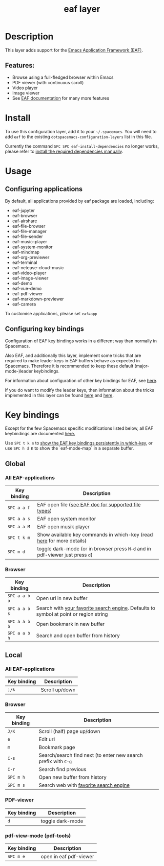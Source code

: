 #+TITLE: eaf layer

#+TAGS: layer|web service

* Table of Contents                     :TOC_5_gh:noexport:
- [[#description][Description]]
  - [[#features][Features:]]
- [[#install][Install]]
- [[#usage][Usage]]
  - [[#configuring-applications][Configuring applications]]
  - [[#configuring-key-bindings][Configuring key bindings]]
- [[#key-bindings][Key bindings]]
  - [[#global][Global]]
    - [[#all-eaf-applications][All EAF-applications]]
    - [[#browser][Browser]]
  - [[#local][Local]]
    - [[#all-eaf-applications-1][All EAF-applications]]
    - [[#browser-1][Browser]]
    - [[#pdf-viewer][PDF-viewer]]
    - [[#pdf-view-mode-pdf-tools][pdf-view-mode (pdf-tools)]]

* Description
This layer adds support for the [[https://github.com/emacs-eaf/emacs-application-framework][Emacs Application Framework (EAF)]].

** Features:
- Browse using a full-fledged browser within Emacs
- PDF viewer (with continuous scroll)
- Video player
- Image viewer
- See [[https://github.com/emacs-eaf/emacs-application-framework#launch-eaf-applications][EAF documentation]] for many more features

* Install
To use this configuration layer, add it to your =~/.spacemacs=. You will need to
add =eaf= to the existing =dotspacemacs-configuration-layers= list in this
file.

Currently the command =SPC SPC eaf-install-dependencies= no longer works, please
refer to [[https://github.com/emacs-eaf/emacs-application-framework#dependency-list][install the required dependencies manually]].

* Usage
** Configuring applications
By default, all applications provided by eaf package are loaded, including:

- eaf-jupyter
- eaf-browser
- eaf-airshare
- eaf-file-browser
- eaf-file-manager
- eaf-file-sender
- eaf-music-player
- eaf-system-monitor
- eaf-mindmap
- eaf-org-previewer
- eaf-terminal
- eaf-netease-cloud-music
- eaf-video-player
- eaf-image-viewer
- eaf-demo
- eaf-vue-demo
- eaf-pdf-viewer
- eaf-markdown-previewer
- eaf-camera

To customise applications, please set =eaf=app=

** Configuring key bindings
Configuration of EAF key bindings works in a different way than normally in Spacemacs.

Also EAF, and additionally this layer, implement some tricks that are
required to make leader keys in EAF buffers behave as expected in Spacemacs.
Therefore it is recommended to keep these default (major-mode-)leader
keybindings.

For information about configuration of other key bindings for EAF, see [[https://github.com/emacs-eaf/emacs-application-framework/wiki/Keybindings][here]].

If you do want to modify the leader keys, then information about the tricks
implemented in this layer can be found [[https://github.com/emacs-eaf/emacs-application-framework/issues/498][here]] and [[https://github.com/emacs-eaf/emacs-application-framework/pull/500][here]].

* Key bindings
Except for the few Spacemacs specific modifications listed below, all EAF
keybindings are documented [[https://github.com/emacs-eaf/emacs-application-framework/wiki/Keybindings][here.]]

Use ~SPC t k m~ to [[https://develop.spacemacs.org/doc/DOCUMENTATION.html#which-key-persistent][show the EAF key bindings persistently in which-key]], or use
~SPC h d K~ to show the `eaf-mode-map` in a separate buffer.

** Global
*** All EAF-applications

| Key binding | Description                                                                   |
|-------------+-------------------------------------------------------------------------------|
| ~SPC a a f~ | EAF open file ([[https://github.com/emacs-eaf/emacs-application-framework#launch-eaf-applications][see EAF doc for supported file types]])                          |
| ~SPC a a s~ | EAF open system monitor                                                       |
| ~SPC a a M~ | EAF open musik player                                                         |
| ~SPC t k m~ | Show available key commands in which-key (read [[https://develop.spacemacs.org/doc/DOCUMENTATION.html#which-key][here]] for more details)         |
| ~SPC m d~   | toggle dark-mode (or in browser press ~M-d~ and in pdf-viewer just press ~d~) |

*** Browser

| Key binding   | Description                                                                           |
|---------------+---------------------------------------------------------------------------------------|
| ~SPC a a b o~ | Open url in new buffer                                                                |
| ~SPC a a b s~ | Search with [[https://github.com/emacs-eaf/emacs-application-framework/wiki/Customization#default-search-engine][your favorite search engine]]. Defaults to symbol at point or region string |
| ~SPC a a b b~ | Open bookmark in new buffer                                                           |
| ~SPC a a b h~ | Search and open buffer from history                                                   |

** Local
*** All EAF-applications

| Key binding | Description    |
|-------------+----------------|
| ~j/k~       | Scroll up/down |

*** Browser

| Key binding | Description                                                    |
|-------------+----------------------------------------------------------------|
| ~J/K~       | Scroll (half) page up/down                                     |
| ~e~         | Edit url                                                       |
| ~m~         | Bookmark page                                                  |
| ~C-s~       | Search/search find next (to enter new search prefix with ~C-g~ |
| ~C-r~       | Search find previous                                           |
| ~SPC m h~   | Open new buffer from history                                   |
| ~SPC m s~   | Search web with [[https://github.com/emacs-eaf/emacs-application-framework/wiki/Customization#default-search-engine][favorite search engine]]                         |

*** PDF-viewer

| Key binding | Description      |
|-------------+------------------|
| ~d~         | toggle dark-mode |

*** pdf-view-mode (pdf-tools)

| Key binding | Description            |
|-------------+------------------------|
| ~SPC m e~   | open in eaf pdf-viewer |
